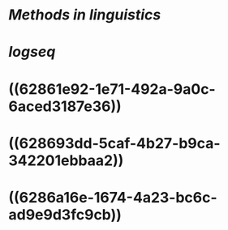 * [[Methods in linguistics]]
* [[logseq]]
* ((62861e92-1e71-492a-9a0c-6aced3187e36))
* ((628693dd-5caf-4b27-b9ca-342201ebbaa2))
* ((6286a16e-1674-4a23-bc6c-ad9e9d3fc9cb))